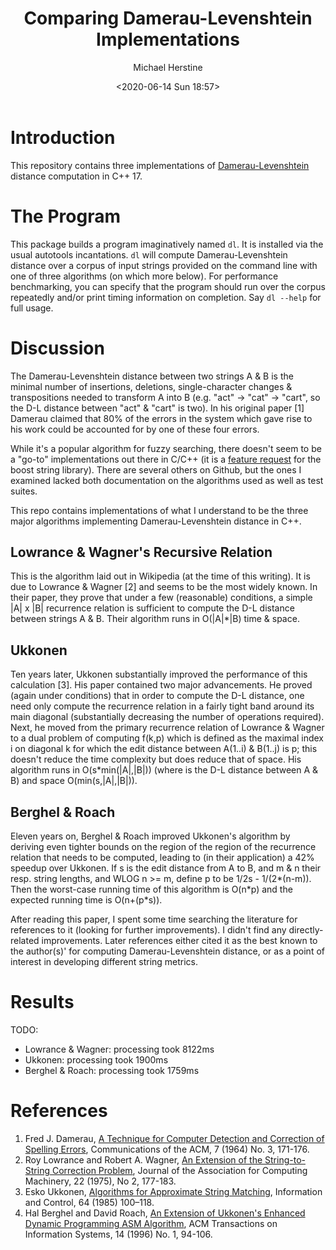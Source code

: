 #+TITLE: Comparing Damerau-Levenshtein Implementations
#+AUTHOR: Michael Herstine
#+EMAIL: sp1ff@pobox.com
#+DATE: <2020-06-14 Sun 18:57>

* Introduction

This repository contains three implementations of [[https://en.wikipedia.org/wiki/Damerau%E2%80%93Levenshtein_distance][Damerau-Levenshtein]] distance computation in C++ 17.

* The Program

This package builds a program imaginatively named =dl=. It is installed via the usual autotools incantations. =dl= will compute Damerau-Levenshtein distance over a corpus of input strings provided on the command line with one of three algorithms (on which more below). For performance benchmarking, you can specify that the program should run over the corpus repeatedly and/or print timing information on completion. Say =dl --help= for full usage.

* Discussion

The Damerau-Levenshtein distance between two strings A & B is the minimal number of insertions, deletions, single-character changes & transpositions needed to transform A into B (e.g. "act" -> "cat" -> "cart", so the D-L distance between "act" & "cart" is two). In his original paper [1] Damerau claimed that 80% of the errors in the system which gave rise to his work could be accounted for by one of these four errors.

While it's a popular algorithm for fuzzy searching, there doesn't seem to be a "go-to" implementations out there in C/C++ (it is a [[https://lists.boost.org/Archives/boost/2016/09/230756.php][feature request]] for the boost string library). There are several others on Github, but the ones I examined lacked both documentation on the algorithms used as well as test suites. 

This repo contains implementations of what I understand to be the three major algorithms implementing Damerau-Levenshtein distance in C++.

** Lowrance & Wagner's Recursive Relation

This is the algorithm laid out in Wikipedia (at the time of this writing). It is due to Lowrance & Wagner [2] and seems to be the most widely known. In their paper, they prove that under a few (reasonable) conditions, a simple |A| x |B| recurrence relation is sufficient to compute the D-L distance between strings A & B. Their algorithm runs in O(|A|*|B) time & space.

** Ukkonen

Ten years later, Ukkonen substantially improved the performance of this calculation [3]. His paper contained two major advancements. He proved (again under conditions) that in order to compute the D-L distance, one need only compute the recurrence relation in a fairly tight band around its main diagonal (substantially decreasing the number of operations required). Next, he moved from the primary recurrence relation of Lowrance & Wagner to a dual problem of computing f(k,p) which is defined as the maximal index i on diagonal k for which the edit distance between A(1..i) & B(1..j) is p; this doesn't reduce the time complexity but does reduce that of space. His algorithm runs in O(s*min(|A|,|B|)) (where is the D-L distance between A & B) and space O(min(s,|A|,|B|)).

** Berghel & Roach

Eleven years on, Berghel & Roach improved Ukkonen's algorithm by deriving even tighter bounds on the region of the region of the recurrence relation that needs to be computed, leading to (in their application) a 42% speedup over Ukkonen. If s is the edit distance from A to B, and m & n their resp. string lengths, and WLOG n >= m, define p to be 1/2s - 1/(2*(n-m)). Then the worst-case running time of this algorithm is O(n*p) and the expected running time is O(n+(p*s)). 

After reading this paper, I spent some time searching the literature for references to it (looking for further improvements). I didn't find any directly-related improvements. Later references either cited it as the best known to the author(s)' for computing Damerau-Levenshtein distance, or as a point of interest in developing different string metrics.

*  Results

TODO:

  - Lowrance & Wagner: processing took 8122ms
  - Ukkonen: processing took 1900ms
  - Berghel & Roach: processing took 1759ms

* References

  1. Fred J. Damerau, [[https://dl.acm.org/doi/pdf/10.1145/363958.363994][A Technique for Computer Detection and Correction of Spelling Errors]], Communications of the ACM, 7 (1964) No. 3, 171-176.
  2. Roy Lowrance and Robert A. Wagner, [[file:///home/mgh/Documents/projects/damerau-levenshtein/an-extension-of-the-string-to-string-correction-problem.pdf][An Extension of the String-to-String Correction Problem]], Journal of the Association for Computing Machinery, 22 (1975), No 2, 177-183.
  3. Esko Ukkonen, [[https://pdf.sciencedirectassets.com/273276/1-s2.0-S0019995885X8039X/1-s2.0-S0019995885800462/main.pdf?X-Amz-Security-Token=IQoJb3JpZ2luX2VjEC8aCXVzLWVhc3QtMSJHMEUCIQC1kVaxnrMJhDDAI1LD%2BTc2nBVuHrD%2BdRlb5Pl6ZeyZFAIgZ9%2FBetqz2X%2FW0rNTKYvMMIk5J%2BBEUhZkX%2B9phg2P6FEqvQMIp%2F%2F%2F%2F%2F%2F%2F%2F%2F%2F%2FARADGgwwNTkwMDM1NDY4NjUiDGM7R%2FG7LTgNdTuZIyqRA5g5dXRt3Yxs7po8YCnZUsf5l4wdeCN3zPs%2BGbm0FzYfB6yETNBjdh5WbLqvFhN4y5hytxrq16xgN%2FJC8a9eobnLDkEdo2e4kLQxfguqiuBM2hRLSZbaGIJgYjjqg8SC%2Bqf%2FjYy8y%2B8V%2BAnZ0tUj8YP%2FIA%2FsqfQ5v3CyUAbq3Ttrvezwiu%2FHkIS9lwQKWfP11OnUtIq%2FPydtKtEsJC13s7xwSaJ2ku%2F%2BhOAKkGjHm9qBqqzMQItk%2BhFldBjSZSbCU92Rs2X%2FdXq7xts94dWOeREKLBGKcc5KwRK%2FYl5XxB8QLIQHTXDVIe7%2BCVikPToPNOXXlxccQ2%2FWmErd5mCuLxDdV0d%2Bemzso%2FScwR9%2Byk%2B4LMl3vKq6pFl7uBtJLcqN8shVo5aiDnj1ur1RrcVitHMWxH2z8ntBltw50jFZHBCXAB8JdWKeZR2lbsyExS18uLUR5wtU9Ky56GlFfKmku9O%2B36yOfpQdKVaJmtcgmHMolR6kjsgkPx4Q39wtvDHpndT86AVFeqNJOyRf%2F5oclVcYMLOCnvcFOusBdNkaW87JMuP2MxnL37Fc1JMZZXdN3wJ4VojRZ31wYpoBAGnSZSnEtSlMRMOUcT8uR1R0HnAv43Sz0KMyvbZ%2FB6vZ4%2BdoRl72CUdIhWyaPDgYdO3PE7tdVlCGJsy5wmTVV7GLX0KxXd29cIW4%2FOi3U2iDTqOtpdrEs6E1fkLk%2FKSCJ%2By5l%2Fv6v%2FMgI6mQMR3O6S1iMq5NlY6ZWwWEh41GPGIIzNdeL7e7VV5lP2HRB8YuCd6XK4ceTxAjTLR%2BQxqZ7j8eRWsCLeJ%2Bhtjbsgoj1MmT%2BeM6%2Fz1iQxkxSMInTHDPG96aQ5NwGEuYsg%3D%3D&X-Amz-Algorithm=AWS4-HMAC-SHA256&X-Amz-Date=20200615T144720Z&X-Amz-SignedHeaders=host&X-Amz-Expires=300&X-Amz-Credential=ASIAQ3PHCVTY7GOAFJ6P%2F20200615%2Fus-east-1%2Fs3%2Faws4_request&X-Amz-Signature=51ea6d3e9359ae1018a9d683b9737c00a2295413ff2d8f3ba6f00745482e55fa&hash=acd357b2b5c9fef255e3dd287d3449c02c6b93e4d2166c529eb40fadfb5d0d18&host=68042c943591013ac2b2430a89b270f6af2c76d8dfd086a07176afe7c76c2c61&pii=S0019995885800462&tid=spdf-6ac21182-b6f2-4264-aca4-c6280a3bbd05&sid=f21bdeb18e69934eb97ba7f289c24d8ab1f3gxrqa&type=client][Algorithms for Approximate String Matching]], Information and Control, 64 (1985) 100--118.
  4. Hal Berghel and David Roach, [[http://berghel.net/publications/asm/asm.pdf][An Extension of Ukkonen's Enhanced Dynamic Programming ASM Algorithm]], ACM Transactions on Information Systems, 14 (1996) No. 1, 94-106.
